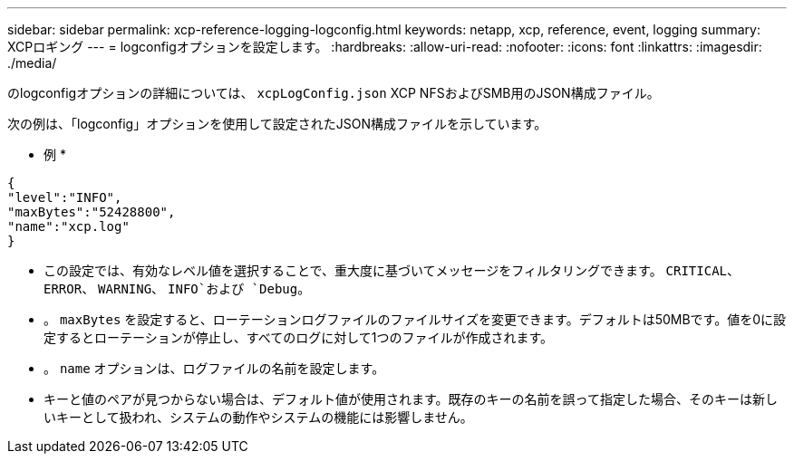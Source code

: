 ---
sidebar: sidebar 
permalink: xcp-reference-logging-logconfig.html 
keywords: netapp, xcp, reference, event, logging 
summary: XCPロギング 
---
= logconfigオプションを設定します。
:hardbreaks:
:allow-uri-read: 
:nofooter: 
:icons: font
:linkattrs: 
:imagesdir: ./media/


[role="lead"]
のlogconfigオプションの詳細については、 `xcpLogConfig.json` XCP NFSおよびSMB用のJSON構成ファイル。

次の例は、「logconfig」オプションを使用して設定されたJSON構成ファイルを示しています。

* 例 *

[listing]
----
{
"level":"INFO",
"maxBytes":"52428800",
"name":"xcp.log"
}
----
* この設定では、有効なレベル値を選択することで、重大度に基づいてメッセージをフィルタリングできます。 `CRITICAL`、 `ERROR`、 `WARNING`、 `INFO`および `Debug`。
* 。 `maxBytes` を設定すると、ローテーションログファイルのファイルサイズを変更できます。デフォルトは50MBです。値を0に設定するとローテーションが停止し、すべてのログに対して1つのファイルが作成されます。
* 。 `name` オプションは、ログファイルの名前を設定します。
* キーと値のペアが見つからない場合は、デフォルト値が使用されます。既存のキーの名前を誤って指定した場合、そのキーは新しいキーとして扱われ、システムの動作やシステムの機能には影響しません。

